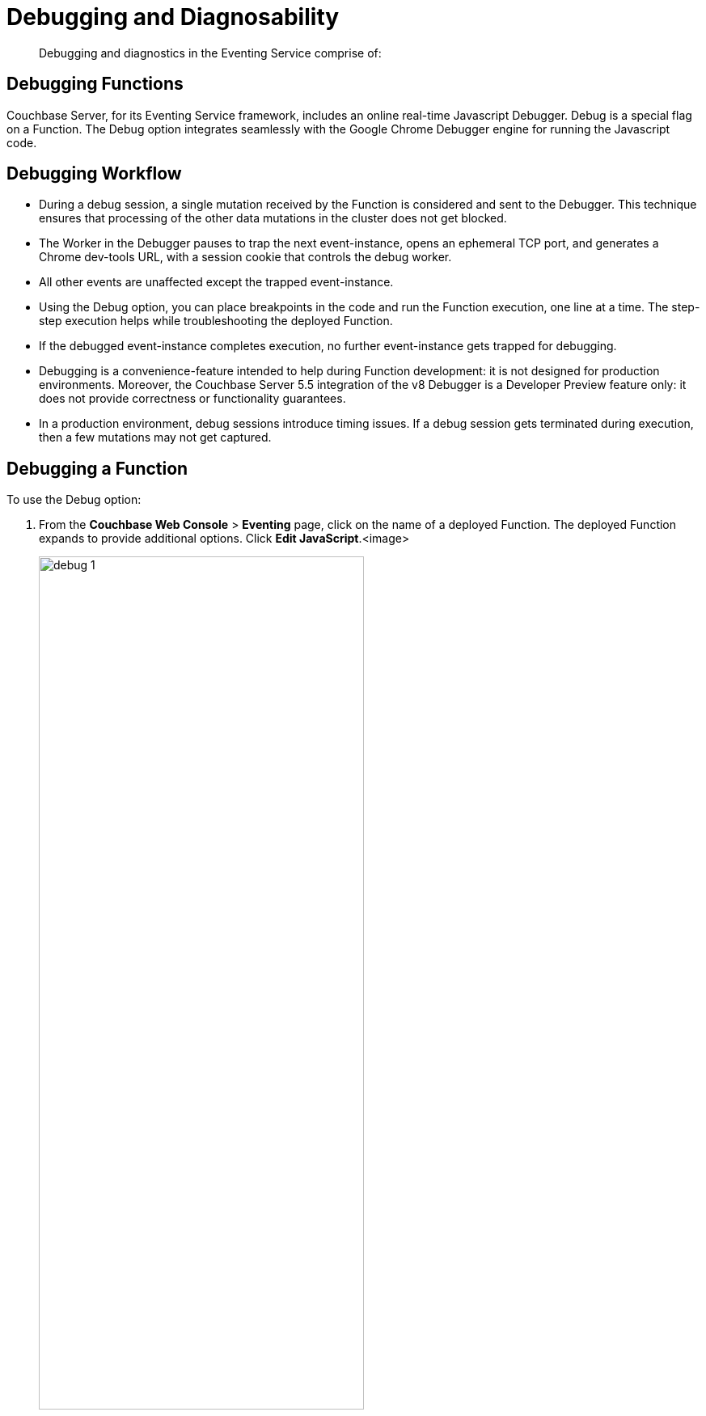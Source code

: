 [#eventing_statistics]
= Debugging and Diagnosability

[abstract]
Debugging and diagnostics in the Eventing Service comprise of:

[#section_y2y_bdz_m2b]
== *Debugging Functions*

Couchbase Server, for its Eventing Service framework, includes an online real-time Javascript Debugger.
Debug is a special flag on a Function.
The Debug option integrates seamlessly with the Google Chrome Debugger engine for running the Javascript code.

[#section_ajb_2dz_m2b]
== Debugging Workflow

[#ul_isj_ddz_m2b]
* During a debug session, a single mutation received by the Function is considered and sent to the Debugger.
This technique ensures that processing of the other data mutations in the cluster does not get blocked.
* The Worker in the Debugger pauses to trap the next event-instance, opens an ephemeral TCP port, and generates a Chrome dev-tools URL, with a session cookie that controls the debug worker.
* All other events are unaffected except the trapped event-instance.
* Using the Debug option, you can place breakpoints in the code and run the Function execution, one line at a time.
The step-step execution helps while troubleshooting the deployed Function.
* If the debugged event-instance completes execution, no further event-instance gets trapped for debugging.
* Debugging is a convenience-feature intended to help during Function development: it is not designed for production environments.
Moreover, the Couchbase Server 5.5 integration of the v8 Debugger is a Developer Preview feature only: it does not provide correctness or functionality guarantees.
* In a production environment, debug sessions introduce timing issues.
If a debug session gets terminated during execution, then a few mutations may not get captured.

[#section_n4t_3dz_m2b]
== Debugging a Function

To use the Debug option:

. From the *Couchbase Web Console* > *Eventing* page, click on the name of a deployed Function.
The deployed Function expands to provide additional options.
Click *Edit JavaScript*.<image>
+
[#image_hbm_xfn_n2b]
image::debug_1.png[,70%]

. From the *Edit Function* page, click *Debug*.
A debug session gets activated.
As a result, the next event-instance gets trapped and is forwarded to the Debugger.
+
In the below screen, you can notice the message: "Waiting for mutation."
+
[#image_f2l_ggn_n2b]
image::debug_2.png[,80%]

. Upon a data mutation, the debug URL in the Debugging pop-up gets populated.
+
[#image_ics_lgn_n2b]
image::debug_3.png[,70%]

. Copy the URL from the Debugging pop-up and paste it into your Google Chrome browser.
+
[#image_lh1_vgn_n2b]
image::debug_4.png[,70%]

. From your Google Chrome browser, you can add breakpoints and run step-step diagnosis to debug and troubleshoot the deployed Function.From the Debugging pop-up, click *Stop Debugging* to terminate a debug session.

[#section_dgy_xdz_m2b]
== *Logging*

The Eventing Service creates two different types of logs:

[#section_uwh_zdz_m2b]
== System Logs

For the Eventing Service, Couchbase Server creates a separate system log file, termed as eventing.log.
The system log file captures all the Eventing Service related system errors depending on the level and severity of the reported problem.
For every node, a single system log file gets created.

The eventing.log contains redactable user data and the log is collected using the cbcollect_info tool.
For log rotation, refer to \{X-ref}.

[#section_jyk_c2z_m2b]
== Application Logs

Application logs allow you to identify and capture various Function related activities and errors.

All Function-related activities such as editing the handler code, debugging, or modifying feed boundaries conditions, get recorded in the Application logs.
Couchbase Server creates an individual log file for every Function in the cluster.
By default, the maximum size of an Application log file is 40MB, and the number of log files before rotation is 10.
Unlike system logs, the Application logs are user configurable.
You can access an Application log file using the command line interface.

NOTE: The cbcollect_info tool does not collect the Application log files.
Couchbase Server creates different application log files depending on the level and severity of the reported problem, as configured during Function definition.

.Application Logs Path in Platform
[#table_gwz_g2z_m2b]
|===
| Platform | Location

|
|

| Linux
| /opt/couchbase/var/lib/couchbase/data/@eventing

| Windows
| C:\Program Files\Couchbase\Server\var\lib\couchbase\data\@eventing (Assumes default installation location)

| Mac OS X
| /Users/<user>/Library/Application Support/Couchbase/var/lib/couchbase/data/@eventing
|===

To configure an Application log, use the REST endpoint settings option.

*Sample URL*: 192.168.1.5:8091/_p/event/api/v1/functions/<Function_name>/settings

*Sample Payload*:

[#table_lkl_d2z_m2b,cols=1*]
|===
| {

"settings":

{

"app_log_max_files": 10,

"app_log_max_size": 10485760

}

}
|===

The sample payload above illustrates that the system stores 10 application log files and each file records about 10 MB of data.

At some point in time, old application log files that are no longer necessary need to be deleted to make way for new log records.
When an Application log file reaches the set limit, a new log file gets created.
All the recorded information from the active log file gets transferred to this newly created file.

For illustration, consider *enrich_ip_nums* as the name of the Function.
A corresponding Application log file, *enrich_ip_nums.log*, gets created in the Couchbase cluster.
Whenever the *enrich_ip_nums.log* reaches 10MB in size, assuming the maximum size of an Application log file is 10MB and the number of log files before rotation is 10, the system automatically generates the *enrich_ip_nums.log.1* file, during its first iteration.
The file *enrich_ip_nums.log* transfers all the log information to this new log file.
For this illustration, since the number of log files is 10, the system stores 10 such files, the currently active log file along with 9 truncated files, at any given instance.

